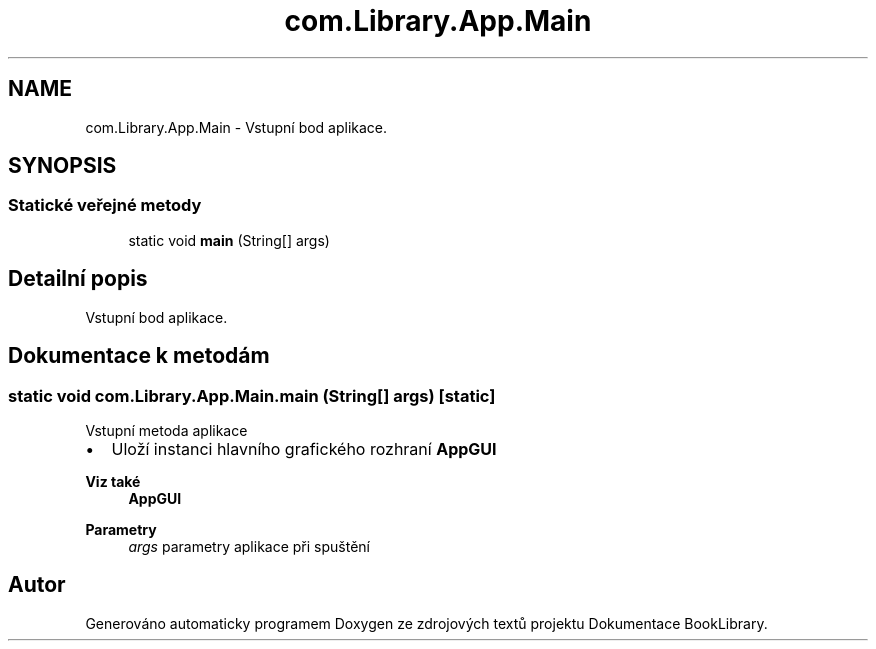 .TH "com.Library.App.Main" 3 "ne 17. kvě 2020" "Version 1" "Dokumentace BookLibrary" \" -*- nroff -*-
.ad l
.nh
.SH NAME
com.Library.App.Main \- Vstupní bod aplikace\&.  

.SH SYNOPSIS
.br
.PP
.SS "Statické veřejné metody"

.in +1c
.ti -1c
.RI "static void \fBmain\fP (String[] args)"
.br
.in -1c
.SH "Detailní popis"
.PP 
Vstupní bod aplikace\&. 
.SH "Dokumentace k metodám"
.PP 
.SS "static void com\&.Library\&.App\&.Main\&.main (String[] args)\fC [static]\fP"
Vstupní metoda aplikace
.IP "\(bu" 2
Uloží instanci hlavního grafického rozhraní \fBAppGUI\fP
.PP
.PP
\fBViz také\fP
.RS 4
\fBAppGUI\fP 
.RE
.PP
\fBParametry\fP
.RS 4
\fIargs\fP parametry aplikace při spuštění 
.RE
.PP


.SH "Autor"
.PP 
Generováno automaticky programem Doxygen ze zdrojových textů projektu Dokumentace BookLibrary\&.
